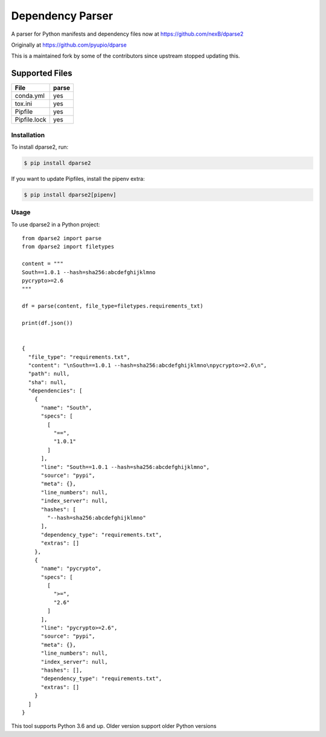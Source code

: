=================
Dependency Parser
=================


A parser for Python manifests and dependency files now at 
https://github.com/nexB/dparse2

Originally at https://github.com/pyupio/dparse

This is a maintained fork by some of the contributors since upstream stopped
updating this.


Supported Files
---------------

+------------------+------------+
| File             | parse      |
+==================+============+
| conda.yml        | yes        |
+------------------+------------+
| tox.ini          | yes        |
+------------------+------------+
| Pipfile          | yes        |
+------------------+------------+
| Pipfile.lock     | yes        |
+------------------+------------+

************
Installation
************

To install dparse2, run:

.. code-block:: console

    $ pip install dparse2

If you want to update Pipfiles, install the pipenv extra:

.. code-block:: console

    $ pip install dparse2[pipenv]

*****
Usage
*****

To use dparse2 in a Python project::

    from dparse2 import parse
    from dparse2 import filetypes

    content = """
    South==1.0.1 --hash=sha256:abcdefghijklmno
    pycrypto>=2.6
    """

    df = parse(content, file_type=filetypes.requirements_txt)

    print(df.json())


    {
      "file_type": "requirements.txt",
      "content": "\nSouth==1.0.1 --hash=sha256:abcdefghijklmno\npycrypto>=2.6\n",
      "path": null,
      "sha": null,
      "dependencies": [
        {
          "name": "South",
          "specs": [
            [
              "==",
              "1.0.1"
            ]
          ],
          "line": "South==1.0.1 --hash=sha256:abcdefghijklmno",
          "source": "pypi",
          "meta": {},
          "line_numbers": null,
          "index_server": null,
          "hashes": [
            "--hash=sha256:abcdefghijklmno"
          ],
          "dependency_type": "requirements.txt",
          "extras": []
        },
        {
          "name": "pycrypto",
          "specs": [
            [
              ">=",
              "2.6"
            ]
          ],
          "line": "pycrypto>=2.6",
          "source": "pypi",
          "meta": {},
          "line_numbers": null,
          "index_server": null,
          "hashes": [],
          "dependency_type": "requirements.txt",
          "extras": []
        }
      ]
    }



This tool supports Python 3.6 and up. Older version support older Python versions
